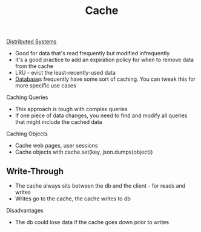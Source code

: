 :PROPERTIES:
:ID:       9F7C6AC3-B771-4E33-BDE2-724B31DBC93C
:END:
#+title: Cache
#+filetags: Programming

[[id:5A1C593C-55D4-4760-B85A-A7112FB017A9][Distributed Systems]]

- Good for data that's read frequently but modified infrequently
- It's a good practice to add an expiration policy for when to remove data from the cache
- LRU - evict the least-recently-used data
- [[id:8C8AADB8-324A-4DF4-9A15-E7AED2E08711][Database]]s frequently have some sort of caching. You can tweak this for more specific use cases

Caching Queries

 - This approach is tough with complex queries
 - If one piece of data changes, you need to find and modify all queries that might include the cached data

 Caching Objects

  - Cache web pages, user sessions
  - Cache objects with cache.set(key, json.dumps(object))

** Write-Through

- The cache always sits between the db and the client - for reads and writes
- Writes go to the cache, the cache writes to db

Disadvantages

 - The db could lose data if the cache goes down prior to writes
